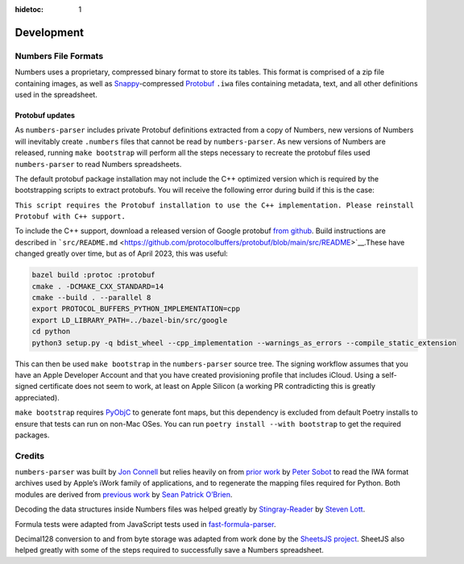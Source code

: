 :hidetoc: 1

Development
###########

Numbers File Formats
--------------------

Numbers uses a proprietary, compressed binary format to store its
tables. This format is comprised of a zip file containing images, as
well as `Snappy <https://github.com/google/snappy>`__-compressed
`Protobuf <https://github.com/protocolbuffers/protobuf>`__ ``.iwa``
files containing metadata, text, and all other definitions used in the
spreadsheet.

Protobuf updates
~~~~~~~~~~~~~~~~

As ``numbers-parser`` includes private Protobuf definitions extracted
from a copy of Numbers, new versions of Numbers will inevitably create
``.numbers`` files that cannot be read by ``numbers-parser``. As new
versions of Numbers are released, running ``make bootstrap`` will
perform all the steps necessary to recreate the protobuf files used
``numbers-parser`` to read Numbers spreadsheets.

The default protobuf package installation may not include the C++
optimized version which is required by the bootstrapping scripts to
extract protobufs. You will receive the following error during build if
this is the case:

``This script requires the Protobuf installation to use the C++ implementation. Please reinstall Protobuf with C++ support.``

To include the C++ support, download a released version of Google
protobuf `from github <https://github.com/protocolbuffers/protobuf>`__.
Build instructions are described in
```src/README.md`` <https://github.com/protocolbuffers/protobuf/blob/main/src/README>`__.These
have changed greatly over time, but as of April 2023, this was useful:

.. code:: shell

   bazel build :protoc :protobuf
   cmake . -DCMAKE_CXX_STANDARD=14
   cmake --build . --parallel 8
   export PROTOCOL_BUFFERS_PYTHON_IMPLEMENTATION=cpp
   export LD_LIBRARY_PATH=../bazel-bin/src/google
   cd python
   python3 setup.py -q bdist_wheel --cpp_implementation --warnings_as_errors --compile_static_extension

This can then be used ``make bootstrap`` in the ``numbers-parser``
source tree. The signing workflow assumes that you have an Apple
Developer Account and that you have created provisioning profile that
includes iCloud. Using a self-signed certificate does not seem to work,
at least on Apple Silicon (a working PR contradicting this is greatly
appreciated).

``make bootstrap`` requires
`PyObjC <https://pypi.org/project/pyobjc/>`__ to generate font maps, but
this dependency is excluded from default Poetry installs to ensure that tests
can run on non-Mac OSes. You can run ``poetry install --with bootstrap`` to get
the required packages.

Credits
-------

``numbers-parser`` was built by `Jon
Connell <http://github.com/masaccio>`__ but relies heavily on from
`prior work <https://github.com/psobot/keynote-parser>`__ by `Peter
Sobot <https://petersobot.com>`__ to read the IWA format archives used
by Apple’s iWork family of applications, and to regenerate the mapping
files required for Python. Both modules are derived from `previous
work <https://github.com/obriensp/iWorkFileFormat/blob/master/Docs/index.md>`__
by `Sean Patrick O’Brien <http://www.obriensp.com>`__.

Decoding the data structures inside Numbers files was helped greatly by
`Stingray-Reader <https://github.com/slott56/Stingray-Reader>`__ by
`Steven Lott <https://github.com/slott56>`__.

Formula tests were adapted from JavaScript tests used in
`fast-formula-parser <https://github.com/LesterLyu/fast-formula-parser>`__.

Decimal128 conversion to and from byte storage was adapted from work
done by the `SheetsJS project <https://github.com/SheetJS/sheetjs>`__.
SheetJS also helped greatly with some of the steps required to
successfully save a Numbers spreadsheet.
